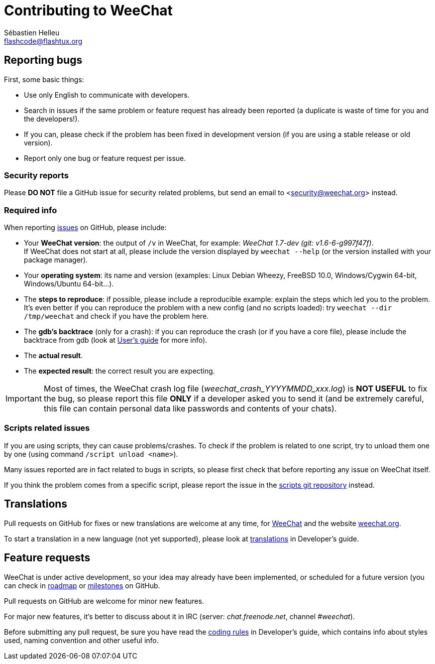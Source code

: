 = Contributing to WeeChat
:author: Sébastien Helleu
:email: flashcode@flashtux.org
:lang: en


== Reporting bugs

First, some basic things:

* Use only English to communicate with developers.
* Search in issues if the same problem or feature request has already been
  reported (a duplicate is waste of time for you and the developers!).
* If you can, please check if the problem has been fixed in development version
  (if you are using a stable release or old version).
* Report only one bug or feature request per issue.

=== Security reports

Please *DO NOT* file a GitHub issue for security related problems, but send an
email to <security@weechat.org> instead.

=== Required info

When reporting https://github.com/weechat/weechat/issues[issues] on GitHub,
please include:

* Your *WeeChat version*: the output of `/v` in WeeChat, for example:
  _WeeChat 1.7-dev (git: v1.6-6-g997f47f)_. +
  If WeeChat does not start at all, please include the version displayed by
  `weechat --help` (or the version installed with your package manager).
* Your *operating system*: its name and version (examples: Linux Debian Wheezy,
  FreeBSD 10.0, Windows/Cygwin 64-bit, Windows/Ubuntu 64-bit...).
* The *steps to reproduce*: if possible, please include a reproducible example:
  explain the steps which led you to the problem. +
  It's even better if you can reproduce the problem with a new config (and no
  scripts loaded): try `weechat --dir /tmp/weechat` and check if you have the
  problem here.
* The *gdb's backtrace* (only for a crash): if you can reproduce the crash
  (or if you have a core file), please include the backtrace from gdb (look at
  https://weechat.org/files/doc/devel/weechat_user.en.html#report_crashes[User's guide]
  for more info).
* The *actual result*.
* The *expected result*: the correct result you are expecting.

[IMPORTANT]
Most of times, the WeeChat crash log file (_weechat_crash_YYYYMMDD_xxx.log_) is
*NOT USEFUL* to fix the bug, so please report this file *ONLY* if a developer
asked you to send it (and be extremely careful, this file can contain personal
data like passwords and contents of your chats).

=== Scripts related issues

If you are using scripts, they can cause problems/crashes. To check if the
problem is related to one script, try to unload them one by one (using
command `/script unload <name>`).

Many issues reported are in fact related to bugs in scripts, so please first
check that before reporting any issue on WeeChat itself.

If you think the problem comes from a specific script, please report the issue
in the https://github.com/weechat/scripts/issues[scripts git repository]
instead.

== Translations

Pull requests on GitHub for fixes or new translations are welcome at any
time, for https://github.com/weechat/weechat[WeeChat] and the website
https://github.com/weechat/weechat.org[weechat.org].

To start a translation in a new language (not yet supported), please look at
https://weechat.org/files/doc/devel/weechat_dev.en.html#translations[translations]
in Developer's guide.

== Feature requests

WeeChat is under active development, so your idea may already have been
implemented, or scheduled for a future version (you can check in
https://weechat.org/dev[roadmap] or
https://github.com/weechat/weechat/milestones[milestones] on GitHub.

Pull requests on GitHub are welcome for minor new features.

For major new features, it's better to discuss about it in IRC
(server: _chat.freenode.net_, channel _#weechat_).

Before submitting any pull request, be sure you have read the
https://weechat.org/files/doc/devel/weechat_dev.en.html#coding_rules[coding rules]
in Developer's guide, which contains info about styles used, naming convention
and other useful info.

